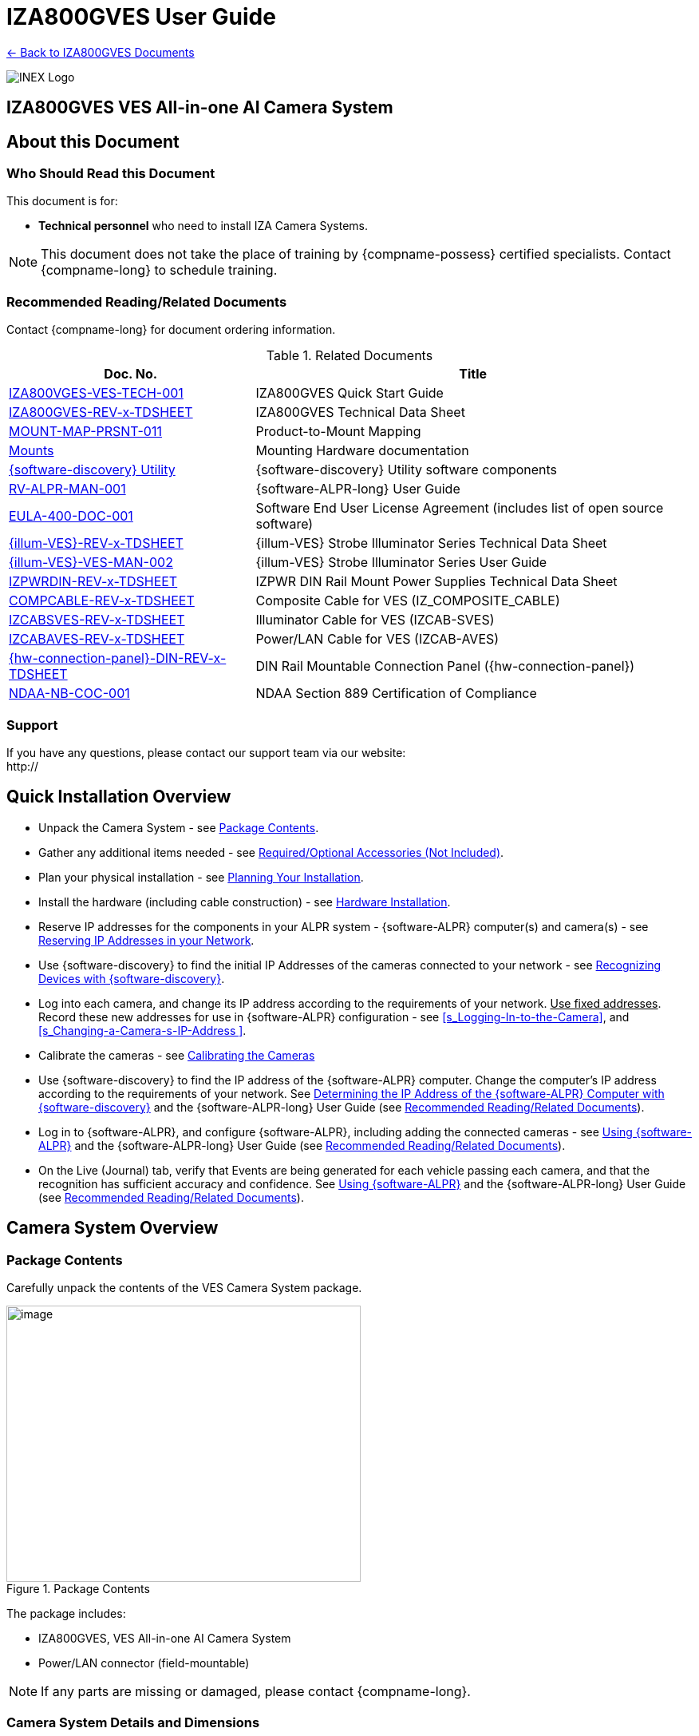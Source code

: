 :docproductname: IZA800GVES
:shortprodname: IZA800GVES
:generic-camera-name: VES Camera System
:system-type: VES

// These attributes have been soft set
// In the playbooks, so they can be
// overridden if desired
//:eyesafetystandard-1: IEC62471 Group 1
//

// set attribute (by uncommenting the line)
// used to determine which text/links to sections
// outside partials - should be used in partials
// see the playbook for full list

:xref-type-IZA800G:
:layout-type-userguide:

//enable the TOC to be placed in a specific position
:toc: macro

= {docproductname} User Guide

xref:IZA800GVES:DocList.adoc[<- Back to {shortprodname} Documents]

image:ROOT:image$INEX_DataSheet_Logo_With_Line.png[INEX Logo,align=right]

//!sectnum momentarily stops section numbering
:!sectnums:

// This "invisible" text helps lunr search put this page
// at the top of the results list when searching
// for a specific product name
// BUT TRY THE SEARCH WITHOUT IT, SINCE IT
// APPEARS IN GRAY ON A PDF/PRINTOUT
// [.white]#{shortprodname}#

// discrete removes these headers from the TOC
[discrete]
== {docproductname} VES All-in-one AI Camera System
// [discrete]
// === User Guide



[#s_About-this-Document]

== About this Document

[#s_Who-Should-Read-this-Document]

=== Who Should Read this Document

This document is for:

* *Technical personnel* who need to install IZA Camera Systems.

[NOTE]

========================================

This document does not take the place of training by {compname-possess} certified specialists. Contact {compname-long} to schedule training.

========================================

[#s_Related-Documents]

=== Recommended Reading/Related Documents

Contact {compname-long} for document ordering information.

[#t_Related-Documents]

.Related Documents

[width="100%",cols="36%,64%",options="header",]
|===
|Doc. No. |Title
|https://drive.google.com/drive/folders/1Zv941s8KiKIKUpcsDYQnF8Tw5DBNJS0c?usp=sharing[IZA800VGES-VES-TECH-001] |{shortprodname} Quick Start Guide
|https://drive.google.com/drive/folders/1Zv941s8KiKIKUpcsDYQnF8Tw5DBNJS0c?usp=sharing[{shortprodname}-REV-x-TDSHEET] |{shortprodname} Technical Data Sheet
|https://drive.google.com/drive/folders/1-2TM0zk6V9hCtjFb6t0NTRZMvlLeTv9Z?usp=sharing[MOUNT-MAP-PRSNT-011] |Product-to-Mount Mapping
|https://drive.google.com/drive/folders/17Yg4kV20Fp7QvsSRtv6vZ_pR-b0qVqXP?usp=sharing[Mounts] |Mounting Hardware documentation
|https://drive.google.com/open?id=1s3pU0ZGS9QmaJ5KHYNnu1wWxeCLzpNQq[{software-discovery} Utility] |{software-discovery} Utility software components
|https://drive.google.com/drive/folders/1Hz1mXjDo4MDDwlEiBVigyxUnc1ZEsEX8?usp=sharing[RV-ALPR-MAN-001] |{software-ALPR-long} User Guide
|https://drive.google.com/drive/folders/1pN8lGgXbNLrHVzWFKTg0gS-hl_kU5jD-?usp=share_link[EULA-400-DOC-001] |Software End User License Agreement (includes list of open source software)
|https://drive.google.com/drive/folders/1Woh6fU_1iM3juwsDbkNT30UQtDmVVtox?usp=sharing[{illum-VES}-REV-x-TDSHEET] |{illum-VES} Strobe Illuminator Series Technical Data Sheet
|https://drive.google.com/drive/folders/1Woh6fU_1iM3juwsDbkNT30UQtDmVVtox?usp=sharing[{illum-VES}-VES-MAN-002] |{illum-VES} Strobe Illuminator Series User Guide
|https://drive.google.com/drive/folders/0B3mb9ZzMk00OSmZNS21UeEZzRjg?resourcekey=0-3a07-3tXvASZ8GCt7Knpqg&usp=sharing[IZPWRDIN-REV-x-TDSHEET] |IZPWR DIN Rail Mount Power Supplies Technical Data Sheet
|https://drive.google.com/drive/folders/1RnLHJhFwo4Tu_yfUJ1rFoUcnxJxzd-5k?usp=sharing[COMPCABLE-REV-x-TDSHEET] |Composite Cable for {system-type} (IZ_COMPOSITE_CABLE)
|https://drive.google.com/drive/folders/1A1kXsMSm38YRO1cDlz7Fgs8_NcQaNwFG?usp=sharing[IZCABS{system-type}-REV-x-TDSHEET] |Illuminator Cable for {system-type} (IZCAB-S{system-type})
|https://drive.google.com/drive/folders/17KJlkWX6jeHKhoxzIQzhlSbgjlOwtg9N?usp=sharing[IZCABA{system-type}-REV-x-TDSHEET] |Power/LAN Cable for {system-type} (IZCAB-A{system-type})
|https://drive.google.com/drive/folders/1JmAK4YB9cdnadiVI8_odHUWEETqqQjtn?usp=share_link[{hw-connection-panel}-DIN-REV-x-TDSHEET] |DIN Rail Mountable Connection Panel ({hw-connection-panel})
|https://drive.google.com/drive/folders/190lmdZ4xQSpx2Ksn-XVgOINE6D14rhSv?usp=sharing[NDAA-NB-COC-001] |NDAA Section 889 Certification of Compliance
|===

[#s_Support]

=== Support

If you have any questions, please contact our support team via our website: +
http://

[#s_Quick-Installation-Overview]

== Quick Installation Overview

* Unpack the Camera System - see <<s_Package-Contents>>.

* Gather any additional items needed - see <<s_Required-Optional-Accessories-Not-Included>>.

* Plan your physical installation - see <<s_Planning-Your-Installation>>.

* Install the hardware (including cable construction) - see <<s_Hardware-Installation>>.

* Reserve IP addresses for the components in your ALPR system - {software-ALPR} computer(s) and camera(s) - see <<s_Reserving-IP-Addresses-in-your-Network>>.

* Use {software-discovery} to find the initial IP Addresses of the cameras connected to your network - see <<s_Recognizing-Devices-with-IZ-Discovery>>.

* Log into each camera, and change its IP address according to the requirements of your network. +++<u>+++Use fixed addresses+++</u>+++. Record these new addresses for use in {software-ALPR} configuration - see <<s_Logging-In-to-the-Camera>>, and <<s_Changing-a-Camera-s-IP-Address >>.

* Calibrate the cameras - see <<s_Calibrating-the-Cameras>>

* Use {software-discovery} to find the IP address of the {software-ALPR} computer. Change the computer's IP address according to the requirements of your network. See <<s_Determining-the-IP-Address-of-the-RoadView-Computer-with-IZ-Discovery>> and the {software-ALPR-long} User Guide (see <<s_Related-Documents>>).

* Log in to {software-ALPR}, and configure {software-ALPR}, including adding the connected cameras - see <<s_Using-RoadView>> and the {software-ALPR-long} User Guide (see <<s_Related-Documents>>).

* On the Live (Journal) tab, verify that Events are being generated for each vehicle passing each camera, and that the recognition has sufficient accuracy and confidence. See <<s_Using-RoadView>> and the {software-ALPR-long} User Guide (see <<s_Related-Documents>>).

[#s_Camera-System-Overview]

== Camera System Overview

[#s_Package-Contents]

=== Package Contents

Carefully unpack the contents of the {system-type} Camera System package.

[#f_Package-Contents]

.Package Contents

image::./UserGuide/image1.png[image,width=444,height=346]

The package includes:

* {shortprodname}, {system-type} All-in-one AI Camera System

* Power/LAN connector (field-mountable)

[NOTE]

========================================

If any parts are missing or damaged, please contact {compname-long}.

========================================

[#s_Camera-System-Details-and-Dimensions]

=== Camera System Details and Dimensions

The {shortprodname} {system-type} All-in-one AI Camera System is suitable for open road tolling, ITS and traffic enforcement applications, with different models available for different distances and illumination requirements. It has a rugged, all-weather, IP67-compliant, waterproof housing and a protective sunshade. The system consists of a black and white License Plate Recognition (LPR) camera, a color Overview (OV) camera, and an integrated, LED-based illumination system. A computer running license plate recognition software is also built in.

[#f_Front-View-of-the-Camera-System]

.Front View of the Camera System

image::./UserGuide/image2.png[image,width=561,height=284]

[#f_Underside-of-the-Camera-System-and-Connectors]

.Underside of the Camera System and Connectors

image::./UserGuide/image3.png[image,width=606,height=236]

[#f_Dimensions]

image::./UserGuide/image4.png[image,width=370,height=199]

image::./UserGuide/image5.png[image,width=467,height=239]

.Dimensions

image::./UserGuide/image6.png[image,width=483,height=269]

[#s_Multi-flash-Technology]

=== Multi-flash Technology

The Camera System's illuminators project different light intensities in a sequence (also called multi-flash technology). This produces a series of video frames with varying degrees of illumination, which helps to determine the best possible recognition.

[#f_Frames-with-Different-Illumination-Intensities]

.Frames with Different Illumination Intensities

image::./UserGuide/image7.png[image,width=524,height=75]

[#s_Built-in-White-LEDs-White-LED-Models]

=== Built-in White LEDs (White LED Models)

Some of the built-in LEDs of some models of the {shortprodname} are white. They are used for overview image illumination.

[#f_IZA800G{system-type}-White-LED-Positions]

.{shortprodname} White LED Positions

image::./UserGuide/image8.png[image,width=279,height=215]

[#s_Specifications]

=== Specifications

*_\{TBD: complex table}_*

[#t_Technical-Specifications]

.Technical Specifications

[width="100%",cols="20%,20%,60%",options="header",]
|===
|Item | |Specification
|Supported Analytics |LPR Analytics |Plate Recognition, State of Issue, Type
| |Vehicle Analytics |Vehicle Detection, Classification, Color, Make; +
Vehicle Without Plate
|Field of View (FOV) | |14 ft (H) x 10 ft (V) (4.3 x 3.0 m)
|Max Vehicle Speed | |Up to 120 mph (193 km/h)
|LPR Capture Distance* +
(for U.S.A. plates) | a|
* S - Short distance, 5-35 ft (2-11 m)

* L - Long distance, 30-70 ft (9-21 m)

|LPR Illumination |Number of LEDs a|
* DR, IR - 15 high power LEDs

* DRW, IRW - 10 high power LEDs

| |Wavelength a|
* DR - Deep Red

* IR - Infrared

| |Beam Angle a|
* S - 40°x16°

* L - 15°x15°

|LPR Camera |Shutter Type |Global
| |Sensor |Sony IMX265
| |Resolution |3.19 MP - 2048 (H) x 1536 (V)
| |Lens a|
* S - 6-22 mm; Motorized Zoom and Auto-focus

* L - 12-40 mm; Motorized Zoom and Auto-focus

| |Video Compression |MJPEG, H.264, H.265
| |Video Streaming |RTSP Protocol
|OV Illumination |Number of LEDs a|
* DR, IR - No visible light LEDs

* DRW, IRW - 5 high power LEDs

| |Wavelength a|
* DR, IR, - N/A

* DRW, IRW - Visible, Warm White

| |Beam Angle a|
* S - 40°x16°

* L - 15°x15°

|OV Camera |Shutter Type |Global
| |Sensor |Sony IMX265
| |Resolution |3.19 MP - 2048 (H) x 1536 (V)
| |Lens a|
* S - 6-22 mm; Motorized Zoom and Auto-focus

* L - 12-40 mm; Motorized Zoom and Auto-focus

| |Video Compression |MJPEG, H.264, H.265
| |Video Streaming |RTSP Protocol
|Supported Protocols (for additional protocols, see the https://drive.google.com/drive/folders/1Hz1mXjDo4MDDwlEiBVigyxUnc1ZEsEX8?usp=share_link[{software-ALPR}] documentation) |{compname-short} HTTP API |LPR Events are reported to 3rd party systems via protocols such as the {compname-short} HTTP API protocol. Each LPR Event includes metadata and associated images.
| |{compname-short} Discovery |The {compname-short} Discovery Protocol is used by the {software-discovery} utility to find all devices connected to the LAN. {software-discovery} also enables display and editing of each device's network settings.
|AI Processor |GPU |NVIDIA Maxwell architecture with 128 CUDA® cores
| |CPU |Quad-core ARM Cortex-A57 MPCore processor
| |RAM |4 GB 64-bit LPDDR4, 1600MHz 25.6 GB/s
| |System Storage |MicroSD, 64 Gb
| |Data Storage |SSD, 250 Gb
| |RTC Battery |Maintains real-time clock date and time for 4-6 hours
| | |Rechargeable; Full charge-up time: 12 hours
| |OS |Linux Ubuntu 18.04
|Environmental |Ingress Protection |IP67
| |Operating Temperature |-22°F to 140°F (-30°C to 60°C)
| |Storage Temperature |-22°F to 158°F (-30°C to 70°C)
| |Humidity |0% - 90% RH, non-condensing
|Certifications |EMC |FCC Class B/CE
| |Interoperability |ONVIF compliant, Profile S
| |RoHS |RoHS
| |Impact Protection |IK10 (Vandal-proof)
| |Eye Safety |IEC62471 Group 1
| |NDAA |NDAA Section 889 compliant
|Physical |Dimensions |(W x H x D) 6.7" x 4.7" x 17.7" +
(171 mm x 119 mm x 451 mm)
| |Weight |9.0 lbs (4.1 kg)
| |Color |White
|Interface |Ethernet |100BASE-TX, 2 pairs, Full Duplex
| |Connectors a|
* Power/LAN - Waterproof outdoor RD24 6{plus}PE-pin male connector

* Illuminator - Waterproof outdoor RD24 6{plus}PE-pin female connector with protective cap

| |Illuminator Configuration |RS485: A{plus}, B-
| |Strobe Output |OV Strobe: 5 V isolated
|Power |Input Voltage |24 VDC {plus}/- 10%, Class 2 Low-Voltage
| |Power Consumption |25 W
|Accessories Included | |Sunshade
| | |Power/LAN Cable Connector: Waterproof outdoor Binder RD24, part no. https://www.binder-usa.com/us-en/products/power-connectors/rd24-power/99-4218-70-07-rd24-female-angled-connector-contacts-6-pe-60-80-mm-unshielded-screw-clamp-ip67-ul-esti-vde-pg-9[99 4218 70 07]
|Accessories Available | |https://drive.google.com/drive/folders/1Woh6fU_1iM3juwsDbkNT30UQtDmVVtox?usp=sharing[{illum-VES} Strobe Illuminator]
| | |https://drive.google.com/drive/folders/1RnLHJhFwo4Tu_yfUJ1rFoUcnxJxzd-5k?usp=sharing[IZ Composite Cable]
| | |https://drive.google.com/drive/folders/1A1kXsMSm38YRO1cDlz7Fgs8_NcQaNwFG?usp=sharing[Illuminator Cable for {system-type} System (IZCAB-S{system-type})]
| | |https://drive.google.com/drive/folders/17KJlkWX6jeHKhoxzIQzhlSbgjlOwtg9N?usp=sharing[Power/LAN Cable for {system-type} System (IZCAB-A{system-type})]
| | |https://drive.google.com/drive/folders/1JmAK4YB9cdnadiVI8_odHUWEETqqQjtn?usp=share_link[DIN Rail Mountable Connection Panel ({hw-connection-panel})]
| | |https://drive.google.com/drive/folders/17Yg4kV20Fp7QvsSRtv6vZ_pR-b0qVqXP?usp=sharing[Different mount options available]
| | |https://drive.google.com/drive/folders/0B3mb9ZzMk00OSmZNS21UeEZzRjg?resourcekey=0-3a07-3tXvASZ8GCt7Knpqg&usp=share_link[Different power supply options available]
|===

* LPR Capture Distance is measured from camera to plate

[#s_Required-Optional-Accessories-Not-Included]

== Required/Optional Accessories (Not Included)

[#s_Required-Accessories]

=== Required Accessories

* {compname-short} IZ Composite Cable or {compname-short} Power/LAN Cable for {system-type} System; see <<s_Power-LAN-Cable-Options>>.

* 0.1 in (2.5 mm) flat screwdriver for tightening the screw terminals of the Power/LAN connector (see <<s_Power-LAN-Cable-Options>>) and 0.08 in (2 mm) flat screwdriver for tightening the screw terminal blocks of the {hw-connection-panel}.

* Network (LAN) cabling (typically CAT 5e/6 cable) with metal-body RJ45 connectors. The total length of the cable should not exceed 328 feet (100 meters). **See <<**s_Connecting-the-Camera-System-Illuminator-Power-Supply-and-Network**>> for important LAN cable information.**

[IMPORTANT]

========================================

When using {compname-short} cables (such as the IZ Composite Cable or the prefabricated Power/LAN Cable), for proper LAN connectivity from the camera via the {hw-connection-panel} (see <<s_Connecting-the-IZ-Panel>>) , the maximum cable length is 200 feet.

========================================

* Tools for building LAN cables (wire stripper, crimp tool, etc.) and RJ45 connectors with metal bodies.

[IMPORTANT]

========================================

All network cable extensions and repeaters must be shielded.

========================================

* You will need to provide a laptop computer to use for configuration. If you will be using the laptop outdoors, the screen must be able to be seen in strong sunlight. Required software:

** Windows 10 or above - with .NET 4.5 enabled in "Windows Features"

** Internet Explorer browser version 11 or higher +
You can add an IE Tab extension to Chrome at this https://chrome.google.com/webstore/detail/ie-tab/hehijbfgiekmjfkfjpbkbammjbdenadd[link] (to enable access to the camera configuration application -see <<s_Logging-In-to-the-Camera>>).

* The following accessories can be supplied by {compname-med}:

[#t_Required-Accessories]

.Required Accessories

[width="100%",cols="33%,67%",options="header",]
|===
|Item |Notes
|24VDC power supply (voltage-adjustable) |{compname-med} model power supply.
|Mounting Hardware (pan-tilt-roll bracket) |Typically on gantry or wall/pole; see the Mounting Hardware documentation for details (see <<s_Related-Documents>>)
|===

[#s_Optional-Accessories]

=== Optional Accessories

* External Illuminator - Can be used to enhance overview vehicle image quality, for front and/or rear capture.

** Mount illuminators at an appropriate distance away from their associated Camera System(s), according to the objecti{system-type} of your project. Contact {compname-short} for guidance/training about this subject.

** Position the illuminator so you can aim it at the place where vehicles pass for recognition - while minimizing the glare into drivers' eyes. In most cases, however, white illuminators are mounted to be aimed at the rear of vehicles. Illuminator aiming is most effective at night.

* The illuminator is powered via a cable from the Camera System's illuminator panel connector. Use an Illuminator Cable for {system-type} System.

[#s_Planning-Your-Installation]

== Planning Your Installation

[#s_Horizontal-Field-of-View-Capture-Line]

=== Horizontal Field of View (Capture Line)

Your Camera System's Field of View (FOV) is the area that the camera can "see". You can think of this area as an imaginary rectangle rising from the lane upwards. The width of this area is called the horizontal FOV or "capture line".

See <<s_Specifications>> for the horizontal and vertical FOV specifications.

[#f_Field-of-View-Capture-Line]

.Field of View (Capture Line)

image::./UserGuide/image9.png[image,width=634,height=194]

Select your Camera System's position so that license plates are always within the capture line and parallel to it, with the Camera System facing as straight at the plates as possible - as shown in the following diagrams:

[#f_Plates-Within-Capture-Line]

.Plates Within Capture Line

image::./UserGuide/image10.png[image,width=247,height=411]

[#f_Plates-Parallel-to-Capture-Line-Away-from-Road-Cur{system-type}]

.Plates Parallel to Capture Line - Away from Road Cur{system-type}

image::./UserGuide/image11.png[image,width=503,height=314]

[#s_Angles-and-Distances]

=== Angles and Distances

[IMPORTANT]

========================================

Installations that position the camera at significant angles in relation to the plates will reduce the line-of-sight distances specified.

========================================

[#f_Horizontal-Camera-Angle-Pan-Angle]

.Horizontal Camera Angle (Pan Angle)

image::./UserGuide/image12.png[image,width=310,height=332]

[NOTE]

========================================

The maximum horizontal angle allowed is 30° (to the farthest point at the end of the capture line).

If you must capture plates on a curve, place the Camera System on the side of the road that minimizes the horizontal angle.

At larger angles, the reflectivity of the plates is reduced, resulting in images with less contrast.

For plates whose characters are very shiny (for example, silvery), the *weighted* angle must be less than 20 degrees. The weighted angle is the angle between a line from the camera to the plate, and a line running straight ahead from the vehicle.

========================================

[#f_Vertical-Camera-Angle-Tilt-Angle-and-Line-of-Sight-Distance-from-Plate]

.Vertical Camera Angle (Tilt Angle) and Line-of-Sight Distance from Plate

image::./UserGuide/image13.png[image,width=626,height=194]

[NOTE]

========================================

The distance from the Camera System to the capture line must be within the viewing range of the LPR camera.

Adjust the vertical angle so that the Camera System can read plates at all of their expected heights from the road.

The maximum vertical angle allowed is 30°.

Larger angles and/or greater mounting heights may be required in order to recognize plates on vehicles close to each other (such as in slow/congested traffic).

At larger angles, the reflectivity of the plates is reduced, resulting in images with less contrast.

For plates whose characters are very shiny (for example, silvery), the *weighted* angle must be less than 20 degrees. The weighted angle is the angle between a line from the camera to the plate, and a line running straight ahead from the vehicle.

========================================

[#s_Position-of-the-Sun-in-Relation-to-the-Camera-System]

=== Position of the Sun in Relation to the Camera System

The Camera System should +++<u>+++not+++</u>+++ be positioned so that the rays of the sun behind the Camera System shine along the camera-to-plate axis. Reflective plates will cause severe glare to be reflected back to the camera, obscuring the image of the plate's characters.

Avoid/mitigate by:

* Not installing the Camera System in an east/west direction

* Installing the Camera System near a building that shields it from the sun's rays

* Installing the Camera System on a short pole

* Using a double-Camera System installation (2 different angles or front/rear)

[#f_Sun-Behind-Camera-System-on-Same-Axis-as-Line-of-Sight-from-Camera-to-Plate]

.Sun Behind Camera System (on Same Axis as Line-of-Sight from Camera to Plate)

image::./UserGuide/image14.png[image,width=628,height=232]

[#s_Optimizing-Nighttime-Vehicle-Overview-Images-using-External-Illuminators]

=== Optimizing Nighttime Vehicle Overview Images (using External Illuminators)

[#f_External-Illuminator]

.External Illuminator

image::./UserGuide/image15.png[image,width=136,height=121]

[#s_Matching-Your-Camera-System-to-an-INEX-Illuminator]

==== Matching Your Camera System to an {compname-short} Illuminator

[IMPORTANT]

========================================

The wavelength of an external illuminator must be compatible with the wavelength of the internal illuminators of the {compname-short} Camera System. See the appropriate Illuminator Series User Guide(s) for compatibility information (see <<s_Related-Documents>>).

========================================

*The {compname-short} {shortprodname} Camera Systems are typically used with the {illum-VES} series strobe illuminators.*

By using the following guidelines, you can match the illuminator you need to the {compname-short} Camera System being used.

* The {illum-VES} illuminators are synchronized with the {shortprodname} OV sensor. You can trigger from the OV camera by connecting the Camera System to the illuminator using appropriate cabling (see <<s_Typical-Wiring-Diagrams>>).

* The number of illuminator LEDs and beam angle must match the distance type (long or short) of the Camera System being used, as follows:

** Fewer LEDs and wider beam angles are used for short distances

** More LEDs and narrower beam angles are used for longer distances

The results of applying these guidelines can be found in the appropriate Illuminator Series User Guide(s).

[#s_Illuminator-Triggering-and-Pulse-Width]

==== Illuminator Triggering and Pulse Width

You can trigger from the OV camera by using appropriate cabling (see <<s_Typical-Wiring-Diagrams>>). The pulse width and other parameters that affect illuminator operation are pre-configured according to your project's requirements.

[#s_Illuminator-Mounting-and-Aiming]

==== Illuminator Mounting and Aiming

*See the illuminator guides for further details about installation and mounting considerations.*

* Mount illuminators at an appropriate distance away from their associated Camera System(s), according to the objecti{system-type} of your project. Contact {compname-short} for guidance/training about this subject.

* Position the illuminator so you can aim it at the place where vehicles pass for recognition - while minimizing the glare into drivers' eyes. In most cases, however, white illuminators are mounted to be aimed at the rear of vehicles. Illuminator aiming is most effective at night.

[#s_Verifying-Infrared-type-Illuminator-Operation]

==== Verifying Infrared-type Illuminator Operation

You can look at an infrared-type illuminator with a smartphone camera to see if it is working.

[#s_Additional-Installation-Considerations]

=== Additional Installation Considerations

[#t_Additional-Installation-Considerations]

.Additional Installation Considerations

[width="100%",cols="40%,60%",options="header",]
|===
|Item |Considerations
|*Surge Protection* a|* On power, network and data cables
|*Correct, Stable and Sufficient Power* a|
* Power undervoltage, overvoltage and/or incorrect polarity will damage the unit and will void the warranty.

* Stable power at the correct level must be supplied to each Camera System, even when under a heavy processing load.

a|
*Cable Extensions*

*+++<u>+++IMPORTANT+++</u>+++*

+++<u>+++All network cable extensions and repeaters must be shielded.+++</u>+++

a|
* Power - Use a cable gauge sufficient to deliver 24 VDC at the Camera System

* LAN - When using {compname-short} cables (such as the IZ Composite Cable or the prefabricated Power/LAN Cable) for LAN connectivity from the camera via the {hw-connection-panel}, the maximum cable length is 200 feet.

* In order to use the connector included with the Camera System, you must use the IZ Composite Cable to ensure the outer diameter of the cable will fit in the connector.

|Front/Rear Capture - or Both a|
* Country requirements

* Vehicle types

* Protruding parts that obscure plates (such as rear hooks)

* Recessed plates

|Objects with character-like appearances (interpreted as characters on a plate, resulting in false reads) a|
Avoid having these items in the Field of View:

* Fences with patterns

* Barriers

* Signs

|Obstructions (blocking FOV) a|
* Entry gates

* Trees and bushes (even before fully grown)

* Bright light (sun/artificial) shining directly into Camera System's front window

* Weather - snow, heavy rain, dust storms

* Dirt on front window (see <<s_Troubleshooting-and-Maintenance>>)

|Mounting a|
* Typically gantry (can also be on wall/pole)

* Additional construction if needed

|===

[#s_Hardware-Installation]

== Hardware Installation

[#s_Typical-Wiring-Diagrams]

=== Typical Wiring Diagrams

Here are typical wiring diagrams for capturing license plate images. Note that the type and configuration of the power supply may be different than the one you are using at your site. See <<t_Wiring-Diagram-Legend>> for a legend.

[IMPORTANT]

========================================

All network cable extensions and repeaters must be shielded.

The Camera System is not compatible with some GigE switches; suggested switch type: 10/100 Mbps.

*After mounting, remove the protective film from the front window of the Camera System.*

========================================

[#f_Typical-Camera-System-with-Illuminator-Wiring-Diagram]

.Typical Camera System with Illuminator Wiring Diagram

image::./UserGuide/image16.png[image,width=604,height=429]

[#t_Wiring-Diagram-Legend]

.Wiring Diagram Legend

[width="100%",cols="9%,60%,31%",options="header",]
|===
|Item |Description |Ordering Information
|A a|*LAN Cable* |Supplied by integrator
|B a|**Power/LAN Cable for {system-type} System +
+
**or build yourself with IZ_COMPOSITE_CABLE and the Power/LAN Cable Connector included with the camera; +
See <<s_Connecting-the-IZ-Composite-Cable-to-the-Power-LAN-Connector-Plug>> +
*IZ_COMPOSITE_CABLE maximum allowable length 200 ft (61 m)* |{compname-short} P/N: https://drive.google.com/drive/folders/17KJlkWX6jeHKhoxzIQzhlSbgjlOwtg9N?usp=sharing[IZCAB-A{system-type}] +
+
{compname-short} P/N: https://drive.google.com/drive/folders/1RnLHJhFwo4Tu_yfUJ1rFoUcnxJxzd-5k?usp=share_link[IZ_COMPOSITE_CABLE]; +
Binder P/N https://www.binder-usa.com/us-en/products/power-connectors/rd24-power/99-4218-70-07-rd24-female-angled-connector-contacts-6-pe-60-80-mm-unshielded-screw-clamp-ip67-ul-esti-vde-pg-9[99 4218 70 07]
|C a|*Power Supply:* 24 VDC, 240 W, DIN rail mount a|
{compname-short} P/N:

* https://drive.google.com/drive/folders/0B3mb9ZzMk00OSmZNS21UeEZzRjg?resourcekey=0-3a07-3tXvASZ8GCt7Knpqg&usp=sharing[IZPWR240-24-TDK-DIN]

* https://drive.google.com/drive/folders/0B3mb9ZzMk00OSmZNS21UeEZzRjg?resourcekey=0-3a07-3tXvASZ8GCt7Knpqg&usp=sharing[IZPWR240-24-MWL-DIN]

|D a|*Illuminator Cable for {system-type} System* |{compname-short} P/N: https://drive.google.com/drive/folders/1A1kXsMSm38YRO1cDlz7Fgs8_NcQaNwFG?usp=sharing[IZCAB-S{system-type}]
|E a|*DIN Rail Mountable Connection Panel* |{compname-short} P/N: https://drive.google.com/drive/folders/1JmAK4YB9cdnadiVI8_odHUWEETqqQjtn?usp=share_link[{hw-connection-panel}]
|F a|*{illum-VES} Strobe Illuminator* |{compname-short} P/N: See the https://drive.google.com/drive/folders/1Woh6fU_1iM3juwsDbkNT30UQtDmVVtox?usp=share_link[{illum-VES} Strobe Illuminator User Guide] for a table of Camera-to-Illuminator Typical Use Cases
|===

[#f_Typical-Camera-System-Wiring-Diagram]

.Typical Camera System Wiring Diagram

image::./UserGuide/image17.png[image,width=623,height=324]

[#s_Power-LAN-Cable-Options]

=== Power/LAN Cable Options

The IZ Composite or prefabricated Power/LAN cables are custom-made for {system-type} camera applications.

* If you have an IZ Composite Cable, you will need to connect one end to the connector plug supplied with the {shortprodname} camera (see <<s_Connecting-the-IZ-Composite-Cable-to-the-Power-LAN-Connector-Plug>>).

* If you have a prefabricated Power/LAN cable, the connector plug is already attached to one end.

* The other end of the cable consists of flying leads that will need to be connected to the {hw-connection-panel} terminal block connections (see <<s_Connecting-the-IZ-Panel>>)

[#_Ref107135228 .anchor]##[#s_Connecting-the-IZ-Composite-Cable-to-the-Power-LAN-Connector-Plug]

=== Connecting the IZ Composite Cable to the Power/LAN Connector Plug

Refer to <<f_Female-Connector-Plug-Assembly>> when following the instructions in this section.

[IMPORTANT]

========================================

Since you will need access to the power/LAN panel connector on the camera to perform this procedure, you should follow these instructions before mounting the camera.

========================================

[#f_Female-Connector-Plug-Assembly]

.Female Connector Plug Assembly

image::./UserGuide/image18.png[image,width=624,height=409]

. Measure the length of IZ Composite Cable you will need. Be sure to allow extra length for the parts of the cable that have to:

** Pass through the connector

** Go around bends

** Reach far enough to reach terminals in a connection box, if applicable

[IMPORTANT]

========================================

The maximum cable length for proper LAN connectivity via an {hw-connection-panel} is 200 feet (61 m)

At the end of this procedure, you will need to check that there is conductivity from the drain (shield) wire (at the power supply end of the cable) to the drain wire connected to the connector plug.

========================================

. Unscrew and separate all of the Power/LAN connector plug parts, including the "female insert" part that exposes the screw terminals inside the plug (see <<f_Female-Connector-Plug-Assembly>>). If the parts are connected together, you can separate the insert as follows:

.. Attach the connector plug to a male panel connector (either on the Camera System, or an {illum-VES} illuminator). Be sure the notch on the plug lines up with the protrusion on the panel connector.

.. Tighten the outer insert ring onto the panel connector to fix it in place.

.. Unscrew the outer sleeve ring from the hood.

.. Match the bevels inside the hood to the bevels of the sleeve.

.. Loosen the sleeve with a series of partial turns (so the wires won't get twisted inside the hood):

... Small turn

... Remove hood from sleeve

... Rotate hood back to original position

... Replace hood on sleeve

... Make another small turn

.. When the sleeve is loose enough, you can loosen it the rest of the way by rotating the sleeve's bevels.

.. Release the outer insert ring and remove the plug from the connector

. Thread the cable through the pressing screw, pinch ring, and "seal" ring.

[#f_Threading-the-Cable-Through-the-Screw-Ring-and-Seal]

.Threading the Cable Through the Screw, Ring and Seal

image::./UserGuide/image19.png[image,width=204,height=321]

. Thread the cable into the bottom of the hood and out though the top of the hood. Continue threading the cable through the sleeve.

[#f_Threading-the-Cable-Through-the-Hood-and-Sleeve]

.Threading the Cable Through the Hood and Sleeve

image::./UserGuide/image20.png[image,width=334,height=202]

. If needed, turn the inner part of the insert to the desired position. This is typically done with the notch towards the "bottom" (in the same direction as the bottom of the hood). This typical position will enable the cables to leave the connector plug directly towards the back of the Camera System.

[#f_Connector-Plugs-with-Cables-Attached-to-Camera]

.Connector Plugs with Cables Attached to Camera

image::./UserGuide/image21.png[image,width=401,height=356]

. Strip off the outer rubber insulation of the cable, leaving the individual insulated wires at a length of 0.8-1.0 in (20-25 mm). There should be enough length in the wires to enable turning the hood to a different position (see <<f_Pin-Numbers-Near-Screw-Terminals>>). *Be careful not to cut into the shield mesh surrounding the inside of the cable, the drain wire strands, and the plastic jackets (casings) surrounding the individual insulated wires.*

. Pull the shield mesh and plastic jacket back along the cable to expose the drain wire. The drain wire is the same color as the shield mesh, and is composed of several strands wound together (see <<f_Locating-the-Drain-Wire>>).

[#f_Locating-the-Drain-Wire]

.Locating the Drain Wire

image::./UserGuide/image22.png[image,width=407,height=218]

. Carefully cut away a small amount of the jackets enclosing pairs of the individual insulated wires. Separate the wires.

. Strip off 0.2 in (5 mm) from each insulated wire (lead).

. Insert each flying lead (stripped wires and drain wire) into the appropriate screw terminal, and tighten the terminal's screw with a 0.1 in (2.5 mm) flat screwdriver. The wire colors and pinouts are shown in the following Figure (see <<f_Building-the-Power-LAN-Cable-with-IZ-COMPOSITE-CABLE>>). You can see small pin numbers near each screw terminal (see <<f_Pin-Numbers-Near-Screw-Terminals>>).

[NOTE]

========================================

The screw terminal for the drain wire is in the middle of the insert, with the screw threaded up from the bottom (see <<f_Screw-Terminals-for-Drain-and-Power-LAN-Connections>>).

All wire colors are those used in the IZ_COMPOSITE_CABLE and IZCAB-A{system-type} cables.

========================================

*_\{TBD: complex double table with picture and table}_*

[width="100%",cols="59%,41%",options="header",]
|===
|image:./UserGuide/image23.png[image,width=328,height=201] a|
[width="100%",cols="21%,39%,40%",options="header",]
!===
!Pin !Signal !Wire Color
!1 !GND !Black
!2 !{plus}V (24 VDC) !Red
!3 !LAN TX ({plus}) !White/Orange
!4 !LAN TX (-) !Orange
!5 !LAN RX ({plus}) !White/Green
!6 !LAN RX (-) !Green
! !Drain !Silver
!===

[#f_Building-the-Power-LAN-Cable-with-IZ-COMPOSITE-CABLE]

.Building the Power/LAN Cable with IZ_COMPOSITE_CABLE

|===

[#f_Pin-Numbers-Near-Screw-Terminals]

.Pin Numbers Near Screw Terminals

image::./UserGuide/image24.png[image,width=245,height=249]

[#f_Screw-Terminals-for-Drain-and-Power-LAN-Connections]

.Screw Terminals for Drain and Power/LAN Connections

image::./UserGuide/image25.png[image,width=401,height=158]

. Verify that there is conductivity from the drain wire (at the end of the cable with the flying leads) to the drain pin on the connector plug.

. Attach the connector plug to a male panel connector (either on the Camera System, or an {illum-VES} illuminator). Be sure the notch on the plug lines up with the protrusion on the panel connector.

. Tighten the outer insert ring onto the panel connector to fix it in place.

. Hold the sleeve bevels and being to tighten the sleeve onto the insert

. When you can no longer tighten the sleeve with your fingers, continue a small additional tightening using the bevels to make partial turns, as described in the following steps (so the wires won't get twisted inside the hood):

[IMPORTANT]

========================================

Be sure to tighten the sleeve just enough to feel a little resistance. This will enable the connector plug to be rotated more once it is connected to the camera (see <<f_Connector-Plugs-with-Cables-Attached-to-Camera>>).

========================================

.. Match the bevels inside the hood to the bevels of the sleeve.

.. Make a small turn

.. Remove the hood from the sleeve

.. Rotate the hood back to its original position

.. Replace the hood on the sleeve

.. Make another small turn

. Once you have finished tightening the sleeve, turn the hood to the desired angle which for which you want the cable to leave the camera (see <<f_Connector-Plugs-with-Cables-Attached-to-Camera>>).

. Slide the hood along the cable towards the terminal connections by pulling the cable out the bottom of the hood. Leave a small amount space between the hood and the sleeve - this will enable you to loosen/adjust the sleeve in the future (by moving the hood away to make partial turns).

. The sleeve ring's threads (inside the ring facing the bevels) attach the sleeve to the hood's threads; use the sleeve's ring to tighten the attachment.

. Slide the seal, pinch ring and pressing screw nut along the cable. Push the seal all the way up into the hood.

[#f_Power-LAN-Cable-Pushing-the-Seal-into-the-Hood]

.Power/LAN Cable: Pushing the Seal into the Hood

image::./UserGuide/image26.png[image,width=285,height=196]

. Slide the pinch ring into the bottom of the hood.

. Tighten the pressing screw to push the other parts up into the hood. Maximum recommended torque is 10.2 kgf.cm / 1.0 N.m. up to 12.7 kgf.cm / 1.25 N.m.

[#s_Mounting-the-Camera-System]

=== Mounting the Camera System

Secure the Camera System to the appropriate mounting hardware (see the Mounting Hardware documentation - see <<s_Related-Documents>>).

[#s_Connecting-the-Camera-System-Illuminator-Power-Supply-and-Network]

=== Connecting the Camera System, Illuminator, Power Supply and Network

[#s_Preparing-the-Cable-Leads-IZ-COMPOSITE-CABLE]

==== Preparing the Cable Leads (IZ_COMPOSITE_CABLE)

If you have built the Power/LAN Cable using the IZ_COMPOSITE_CABLE, follow these instructions:

[NOTE]

========================================

To attach the cables to the camera, tighten the outer insert ring onto the corresponding panel connector (see <<f_Female-Connector-Plug-Assembly>>).

After connecting the cables to the camera, you can still rotate them slightly to achieve the desired angle (see <<f_Connector-Plugs-with-Cables-Attached-to-Camera>>). If you need a bigger rotation, see <<s_Connecting-the-IZ-Composite-Cable-to-the-Power-LAN-Connector-Plug>>on page link:#_Ref107135228[24].

For a wiring diagram, see <<s_Typical-Wiring-Diagrams>>.

========================================

. From the end of the Power/LAN cable to be connected to the power supply and LAN, strip off the outer rubber insulation of the cable, leaving the individual insulated wires at an appropriate length for connection to the {hw-connection-panel} (see <<s_Connecting-the-IZ-Panel>>). *Be careful not to cut into the shield mesh surrounding the inside of the cable, the drain wire strands, and the plastic jackets (casings) surrounding the individual insulated wires.*

. Pull the shield mesh and plastic jacket back along the cable to expose the drain wire. The drain wire is the same color as the shield mesh, and is composed of several strands wound together (see <<f_Locating-the-Drain-Wire>>).

. Carefully cut away an appropriate amount from the jackets enclosing pairs of the individual insulated wires. Separate the wires.

. Strip off 0.2 in (5 mm) from each insulated wire (lead).

[WARNING]

========================================

Power undervoltage, overvoltage and/or incorrect polarity will damage the unit and will void the warranty. Stable power at the correct level must be supplied to the Camera System, even when under a heavy processing load.

Turn off/disconnect the external (AC) power supply before connecting cables.

**If you are using an {compname-short} power supply, see its User Guide (see <<**s_Related-Documents>>**) for important information.**

*All network cable extensions and repeaters must be shielded.*

========================================

[#s_Connecting-the-IZ-Panel]

==== Connecting the IZ Panel

The {hw-connection-panel} is used in connection cabinets. It provides a convenient way to connect the Power/LAN cable from the {shortprodname} camera to the LAN and power supply (see the {hw-connection-panel} documentation referred to in <<s_Related-Documents>>).

[IMPORTANT]

========================================

When using {compname-short} cables (such as the IZ Composite Cable) for LAN connectivity from the camera via the {hw-connection-panel}, the maximum cable length is 200 ft (61 m).

========================================

The screw terminal blocks of the {hw-connection-panel} are plugs. They can be removed for more convenient access when attaching flying leads (wires). Use a 0.08 in (2 mm) flat screwdriver to tighten the terminal screws.

* Power -With the power supply OFF:

** Connect the power supply's (V{plus}), GND and drain terminals to the appropriate connections on the {hw-connection-panel}'s smaller terminal block.

** Connect the camera Power/LAN cable's flying leads (wires) red ({plus}), black (-) and drain flying leads (wires) to the {hw-connection-panel}'s larger terminal block.

* LAN

** Connect the LAN TX {plus}/- and RX {plus}/- leads to the appropriate connections on the {hw-connection-panel}'s larger terminal block.

** Connect your network switch to the RJ45 connector on the {hw-connection-panel}.

[#s_Connecting-the-AC-Electricity]

=== Connecting the AC Electricity

Connect a plug to the **+++<u>+++L+++</u>+++**ive, **+++<u>+++N+++</u>+++**eutral and Ground terminals of the power supply (see <<f_Typical-Camera-System-with-Illuminator-Wiring-Diagram>>).

Plug the power supply into the AC electricity. If required, switch the power supply unit ON.

[IMPORTANT]

========================================

If any power cables were lengthened, ensure that all components receive exactly their rated voltage (see <<s_Specifications>>).

Power undervoltage, overvoltage and/or incorrect polarity will damage the unit and will void the warranty.

========================================

[#s_Reserving-IP-Addresses-in-your-Network]

== Reserving IP Addresses in your Network

The {compname-short} cameras have been pre-configured with default IP addresses. You will probably need to change these addresses to conform to the requirements of your network. Be sure that you have IP addresses reserved for all components of your ALPR system ({software-ALPR} computer and cameras).

[#s_Recognizing-Devices-with-IZ-Discovery]

== Recognizing Devices with {software-discovery}

[#s_Installing-and-Using-IZ-Discovery]

=== Installing and Using {software-discovery}

The {software-discovery} utility discovers all active devices connected to the network, and displays a list of their network parameters. These devices can include cameras and computers.

[IMPORTANT]

========================================

If any device on your network is connected via wireless, {software-discovery} will not recognize the device. In addition, if the computer running {software-discovery} is connected via wireless, you will not see any devices displayed.

========================================

. Download the {software-discovery} software components (see <<s_Related-Documents>>)

. Run {software-discovery}

. When {software-discovery} first runs, you may see a Windows security warning. If so, click Run.

. If you see a message related to the Windows firewall, click Allow.

. {software-discovery} will start and display a list of devices on the network, according to their serial numbers (see <<f_IZ-Discovery-Utility>>).

.. Scroll down to find the device you are interested in. You can double-click to view/edit a specific device's IP address parameters (see <<s_Changing-a-Device-s-IP-Address-and-Network-Settings>>).

.. Click Clear List to refresh the discovery process.

[#f_IZ-Discovery-Utility]

.{software-discovery} Utility

image::./UserGuide/image27.png[image,width=541,height=362]

. If {software-discovery} does not recognize a device:

** Press the device's reset button (if available)

** Reset the device by shutting off power/removing the LAN cable, waiting 5 seconds, and reapplying power

** Check the LAN cable connected between your laptop and the network, and the LAN cable connected between the device and the LAN switch. Replace the cable(s) and try to run {software-discovery} again.

[#s_Changing-a-Device-s-IP-Address-and-Network-Settings]

=== Changing a Device's IP Address and Network Settings

[#f_Changing-Device-s-Network-Settings]

.Changing Device's Network Settings

image::./UserGuide/image28.png[image,width=227,height=230]

[NOTE]

========================================

The device's IP Address +++<u>+++cannot+++</u>+++ be set to 10.10.2.xx or 10.10.3.xx

*+++<u>+++It is highly recommended to use a fixed IP address (not DHCP)+++</u>+++*. A fixed IP address enables you to access a device using the same URL every time, even after unexpected power outages (see <<s_Logging-In-to-the-Camera>>link:#_Ref523153568[38]).

A dynamic IP address may change upon device reboot. Before opening the device's web interface, you will have to find the current IP address of the device using {software-discovery}.

If you want to copy the IP address (for login to the device) you will need to uncheck the DHCP checkbox momentarily to make the address field accessible.

Be sure to define IP addresses for each camera in the Camera System, plus the IP address of the onboard computer. It is recommended to use sequential IP addresses; for example: 192.168.5.64, 65, 66

You can also log in to each camera's configuration application to change its IP address (see <<s_Configuring-a-Camera>>).

========================================

To change the device's mode (fixed or dynamic [DHCP]), or IP address:

. Select the relevant line in the list of devices and double-click on it.

. The Network Settings window appears

. To change the mode:

.. Check or uncheck the DHCP box

.. Click Save

. To change the IP address:

.. Verify that the address is not used by any other device on the network

.. Be sure to uncheck the DHCP box

.. Enter the network address parameters

.. Write down the new IP Address and click Save

. The change should be reflected in the main dialog. This can take about a minute until the IP is obtained. If you do not see the change after this time, close {software-discovery}, and then reopen it.

. Verify that the IP address parameters have been changed to the ones you wanted. If not, you will have to log into the device (see <<s_Logging-In-to-the-Camera>>), and change the IP address (see <<s_Changing-a-Camera-s-IP-Address>>)

[#s_Configuring-a-Camera]

== Configuring a Camera

[#_Ref523153568 .anchor]##[#s_Logging-In-to-the-Camera]

=== Logging In to the Camera

. To view the camera's home page (see <<f_Camera-s-Home-Page>>):

** Open MS Internet Explorer. Enter the IP address of the camera into the address field of the browser. +
Alternatively, you can add an IE Tab extension to Chrome at this https://chrome.google.com/webstore/detail/ie-tab/hehijbfgiekmjfkfjpbkbammjbdenadd[link]. +
Enter the IP address of the camera into the address field of the browser.

[#f_Camera-s-Home-Page]

.Camera's Home Page

image::./UserGuide/image29.png[image,width=528,height=230]

. Select the function you need from the links at the upper right:

** Click the Live View link to see what the camera is currently viewing. You can also use controls such as zoom and focus (see <<s_Calibrating-the-Cameras-Using-RoadView>>).

[NOTE]

========================================

When using Live View for the first time, you may be prompted to download and install an ActiveX control (Smart Viewer). +
If you do not have an internet connection to the network on which the camera is installed, wait 30 seconds, and you will be instructed on how to install the ActiveX control locally via the camera's firmware.

The stream of the Live View can also be accessed using an RTSP URL with the following format:

rtsp://[username:password]@<Camera IP address>/cam0_0 +
where cam0_0 are camera-specific parameters (which in this case enable you to access the primary stream)

To see the stream, use a video player such as the VLC player, located at: +
https://www.videolan.org/vlc/index.html

========================================

** If you need to change the IP address of the camera or other configuration parameters, click the Admin link.

. When prompted for a login, use the Administrator credentials of root, IZpass12.

[IMPORTANT]

========================================

The Administrator user name (root) cannot be changed, and the Administrator password is encrypted. Therefore, if someone changes the Administrator password, there is no way to find out the password if it gets lost.

========================================

[#s_Changing-a-Camera-s-IP-Address]

=== Changing a Camera's IP Address

[NOTE]

========================================

*+++<u>+++It is highly recommended to use a fixed IP address (not DHCP)+++</u>+++*. A fixed IP address enables you to access the computer using the same URL every time, even after unexpected power outages.

========================================

. In the Basic Setup group, click on IP Address:

[#f_Changing-the-Camera-s-IP-Address]

.Changing the Camera's IP Address

image::./UserGuide/image30.png[image,width=524,height=180]

. To change the IP address to a fixed one:

[NOTE]

========================================

The IP address must be unique within the entire ALPR system, and must be within the limits of standard IPv4 address numbering.

========================================

.. Click the Static radio button.

.. Enter the network address parameters (see <<t_IP-Address-Parameters>>). All cameras must be on the same subnet as both the computer you will use to communicate with and configure the camera, and the {compname-short} {software-ALPR} computer.

[IMPORTANT]

========================================

It is highly recommended to record the camera's IP address and port number in a safe place. You will need them if the camera's parameters are reset back to their defaults, and for configuring {compname-short} ALPR software.

========================================

[#t_IP-Address-Parameters]

.IP Address Parameters

[width="100%",cols="28%,20%,52%",options="header",]
|===
|Sub-category > Parameter Group |Parameter |Setting
|IP Address |Service (radio buttons) |Set to Static to be able to access the camera
|IP Address |IP Address |According to the camera's location and the organization of your network.
|IP Address |NetMask |According to the camera's location and the organization of your network
|IP Address |GateWay |According to the camera's location and the organization of your network
|IP Address |DNS 1 |According to the camera's location and the organization of your network
|IP Address |DNS 2 |According to the camera's location and the organization of your network
|===

. Click Apply.

[IMPORTANT]

========================================

After selecting Apply, you will be requested to close your web browser so the updates can take effect. This will take 20 seconds or more, to allow the camera time to reboot. +
- If you click the browser's Back button, all values will be discarded. +
- If you click the browser's Refresh button, the application will load the previous values.

========================================

. In the {software-discovery} utility (see <<s_Recognizing-Devices-with-IZ-Discovery>>), click the "Clear List" button, and verify that the camera can be recognized with the new IP address.

[#s_Logging-Out-of-the-Camera]

=== Logging Out of the Camera

Close all windows, and the browser window.

[#s_Calibrating-the-Cameras]

== Calibrating the Cameras

There are two cameras in the Camera System. Both are calibrated in nearly the same way. The LPR camera is set to capture in black and white, and the Overview (OV) camera is set to capture in color.

The OV camera can be used both to display an overview image, and to perform LPR recognition. You may even be able to improve read accuracy by changing the zoom to have one camera "see" closer than the other one.

[#s_Preparing-a-Vehicle-License-Plate]

=== Preparing a Vehicle/License Plate

Move a vehicle next to, and at the middle of the capture line. (This is the position at which the vehicle sensor signals that the vehicle is present.) Ensure that the Camera System is aimed at the middle of the lane, and is at the required capture distance (see <<s_Specifications>> and <<s_Planning-Your-Installation>>).

Alternatively, in a lab, position a license plate at the expected distance and height.

[#s_Calibrating-the-Cameras-Using-RoadView]

=== Calibrating the Cameras Using {software-ALPR}

See the {software-ALPR-long} User Guide for calibration instructions (see <<s_Related-Documents>>).

[#s_Determining-the-IP-Address-of-the-RoadView-Computer-with-IZ-Discovery]

== Determining the IP Address of the {software-ALPR} Computer with {software-discovery}

See <<s_Recognizing-Devices-with-IZ-Discovery>>.

[#s_Using-RoadView]

== Using {software-ALPR}

[#s_Logging-In]

=== Logging In

. Open a browser (latest version of Chrome or IE 11 or higher). Type in the IP address of the {software-ALPR} computer. For example: +
http://192.115.120.76:80/[http://192.115.120.76]/

. You will see the login screen. Enter the default username and password (root, root):

[#f_Logging-In-to-RoadView]

.Logging In to {software-ALPR}

image::./UserGuide/image31.png[image,width=209,height=143]

. You should see the {software-ALPR} Live (Journal) tab. See the {software-ALPR-long} User Guide for instructions for configuring and using {software-ALPR} (see <<s_Related-Documents>>).

[#s_Verifying-the-Installation]

=== Verifying the Installation

* Using a license plate mounted in a lab, or by driving a vehicle through the lane, verify that an Event is generated with the correct plate read (recorded in the {software-ALPR} Live (Journal) tab - see the {software-ALPR-long} User Guide). See <<s_Related-Documents>>.

* Once the lane is active, verify that Events are being generated for each vehicle passing each camera, and that the recognition has sufficient accuracy and confidence.

[#s_Logging-Out]

=== Logging Out

See the {software-ALPR-long} User Guide (see <<s_Related-Documents>>) for logout instructions, using the multi-line dropdown menu icon in the upper right corner of the screen.

[#s_Troubleshooting-and-Maintenance]

== Troubleshooting and Maintenance

[#s_Troubleshooting]

=== Troubleshooting

See the {software-ALPR-long} User Guide (see <<s_Related-Documents>>).

[#s_Checking-Mounting-Screws]

=== Checking Mounting Screws

It is recommended to check all mounting screws for proper tightness once every two years.

[#s_Cleaning-the-Camera-System]

=== Cleaning the Camera System

Do not use solvents or strong abrasive detergent when cleaning the Camera System. Use a soft dry cloth to clean the ALPR Camera System's front glass when it is dirty. If the dirt has hardened, remove it using mild soap and water, and then wipe the front window +++<u>+++gently+++</u>+++.

[#s_Appendix-A-Document-Change-History]

== Appendix A - Document Change History

[width="100%",cols="16%,18%,66%",options="header",]
|===
|Version |Date |Change
|1.00 |June 29, 2022 |Initial version
|1.10 |Aug. 30, 2022 a|
* Changed pinout diagram to a view from the inside of the connector to prevent incorrect connections

* Changed illustrations of typical system wiring diagram and individual cable wiring to match improved Quick Start illustrations

* Emphasized important note about removing the protective film from the front window of the camera system

* Added link to Quick Start Guide in Related Documents table

* Changed "sheath" to "jacket" throughout when describing internal cable components

* Minor changes to wording describing where the drain screw can be found inside the Power/LAN connector

|1.20 |Sep. 12, 2022 a|* Changed power consumption in specification table from 25 W to "25 W; recommended power supply 24VDC, 1.2 A for camera; 3 A to connect illuminator"
|1.25 |Sep. 28, 2022 a|
* Changed power consumption in specification table back from "25 W; recommended power supply 24VDC, 1.2 A for camera; 3 A to connect illuminator" to 25 W

* Drain symbol turned vertically (common convention) instead of horizontally

* Changed pinout diagrams and tables to conform to new format; separate wiring diagrams showing wiring with and without illuminator

* Added link to new Quick Start to Related Documents table

|1.26 |Nov. 30, 2022 a|
* Removed {hw-connection-panel} as an included accessory; now treated as a separate product; related documents, specification table and pictures updated accordingly

* Removed {plus}/- from strobe output specification row

* Changed wiring diagrams to match Quick Start

* Added RS485 signals to interface rows in specification table

* Changed distances from: +
- {shortprodname}-S-XX - Short distance, 8-30 ft (2.4-9.1 m) +
- {shortprodname}-L-XX - Long distance, 33-65 ft (10-20 m) +
to +
- {shortprodname}-S-XX - Short distance, 5-35 ft (1.5-10.7 m) +
- {shortprodname}-L-XX - Long distance, 30-70 ft (9.1-21.3 m)

|1.27 |Dec. 2, 2022 a|
* Restored explanation of how to connect wires to {hw-connection-panel}

* Added text to explain that preparing the cable leads is relevant when using the IZ_COMPOSITE_CABLE

|1.28 |Dec. 4, 2022 a|
* Updated filenames of {system-type} cable data sheets in Related Documents table

* Updated filename of {hw-connection-panel} data sheet in Related Documents table

|1.29 |Dec. 5, 2022 a|* Updated revision number of product in header of specification table
|1.30 |Jan. 11, 2023 a|
* Added {software-cloud} logo

* Updated specifications: +
- Changed abbreviation of megapixel to MP +
- Updated sensor resolution to 3.19 MP, 2048 (H) x 1536 (V) +
- Product revision now at F3 (change in headers of specification table; but row removed in data sheet) +
- Reduced full names of models to one letter to save space +
- Updated distance specifications and wording +
- Added links to Accessories Available in specification table

* Added IZCAB-A{system-type} and IZCAB-S{system-type} designations to Accessories Available

* Changed name from ALPR All-in-one AI Camera System to {system-type} All-in-one AI Camera System in selected places

* Updated specifications to incorporate new models with white light illumination

* Added section showing white light illuminators

|1.31 |Mar. 20, 2023 a|
* EULA reference added to Legal Disclaimer, and EULA row added to Related Documents

* Most references (except those in specification tables and bill of materials tables which are reused in other documents) to related documents within text now refer to the Related Documents section (enables link updates to be made in one place)

* In specification table: added reference to new Analytics document; put each analytic type in a comma-separated list; changed "Lanes Covered" to Field of View (FOV); updated Data Storage specs

* Added text explaining that an IE Tab extension can be added to Chrome to enable access to the camera configuration application.

* Deleted section explaining how to calculate horizontal FOV since FOV now appears in specification table

* Added the word "System" to Camera in selected places to clarify that the subject under discussion is the overall Camera System, not the individual cameras/sensors inside the Camera System.

* Added Note in IP Discovery section to remind user to define IP addresses for each camera and onboard computer.

* Added Note in IP Discovery section to remind user that a camera's IP address can also be changed via the camera's configuration application.

* Added text explaining that {software-ALPR} works with the latest version of Chrome or IE 11 or higher.

* Changed name of {software-ALPR} tab seen initially to "Live (Journal)"

|1.32 |Mar. 20, 2023 a|* Minor corrections to wording and cross references
|1.33 |Mar. 20, 2023 a|* Added missing row to wiring table (illuminator)
|1.34 |Mar. 23, 2023 a|* Updated some of the {software-discovery} wording to match other documents
|1.35 |May 8, 2023 a|* Updated {hw-connection-panel} picture to version 3.0 in wiring diagrams
|1.36 |Aug. 13, 2023 a|* Removed link to Video Analytics data sheet; changed link in spec table to the more generic "{software-ALPR} documentation"
|1.70 |Aug. 21, 2023 a|* Corrections discovered during conversion to online version (for example, cross-references)
| | a|* From this point on, see the GitHub commit history comments
|===
